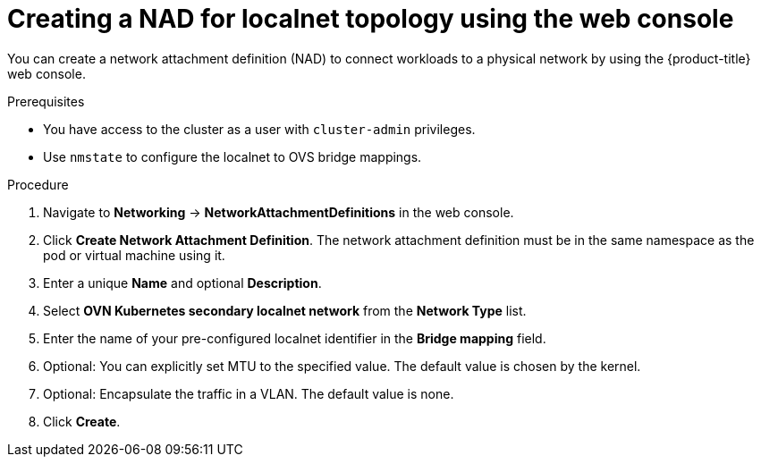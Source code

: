 // Module included in the following assemblies:
//
// * virt/vm_networking/virt-connecting-vm-to-ovn-secondary-network.adoc

:_mod-docs-content-type: PROCEDURE
[id="virt-creating-nad-localnet-console_{context}"]
= Creating a NAD for localnet topology using the web console

You can create a network attachment definition (NAD) to connect workloads to a physical network by using the {product-title} web console.

.Prerequisites
* You have access to the cluster as a user with `cluster-admin` privileges.
* Use `nmstate` to configure the localnet to OVS bridge mappings.

.Procedure

. Navigate to *Networking* -> *NetworkAttachmentDefinitions* in the web console.

. Click *Create Network Attachment Definition*. The network attachment definition must be in the same namespace as the pod or virtual machine using it.

. Enter a unique *Name* and optional *Description*.

. Select *OVN Kubernetes secondary localnet network* from the *Network Type* list.

. Enter the name of your pre-configured localnet identifier in the *Bridge mapping* field.

. Optional: You can explicitly set MTU to the specified value. The default value is chosen by the kernel.

. Optional: Encapsulate the traffic in a VLAN. The default value is none.

. Click *Create*.
